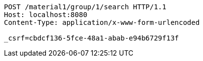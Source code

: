 [source,http,options="nowrap"]
----
POST /material1/group/1/search HTTP/1.1
Host: localhost:8080
Content-Type: application/x-www-form-urlencoded

_csrf=cbdcf136-5fce-48a1-abab-e94b6729f13f
----